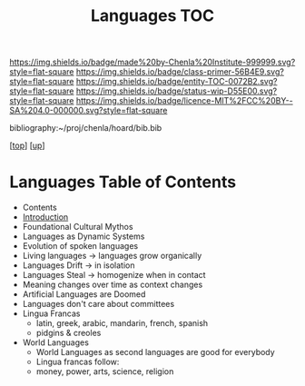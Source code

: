 #   -*- mode: org; fill-column: 60 -*-
#+STARTUP: showall
#+TITLE:   Languages TOC

[[https://img.shields.io/badge/made%20by-Chenla%20Institute-999999.svg?style=flat-square]] 
[[https://img.shields.io/badge/class-primer-56B4E9.svg?style=flat-square]]
[[https://img.shields.io/badge/entity-TOC-0072B2.svg?style=flat-square]]
[[https://img.shields.io/badge/status-wip-D55E00.svg?style=flat-square]]
[[https://img.shields.io/badge/licence-MIT%2FCC%20BY--SA%204.0-000000.svg?style=flat-square]]

bibliography:~/proj/chenla/hoard/bib.bib

[[[../../index.org][top]]] [[[../index.org][up]]]

* Languages Table of Contents
:PROPERTIES:
:CUSTOM_ID:
:Name:     /home/deerpig/proj/chenla/warp/08/45/index.org
:Created:  2018-05-05T16:08@Prek Leap (11.642600N-104.919210W)
:ID:       cda47bee-bcb7-463b-b8c8-7c2896436234
:VER:      578783394.966131240
:GEO:      48P-491193-1287029-15
:BXID:     proj:QUH8-7028
:Class:    primer
:Entity:   toc
:Status:   wip
:Licence:  MIT/CC BY-SA 4.0
:END:

  - Contents
  - [[./intro.org][Introduction]]
  - Foundational Cultural Mythos 
  - Languages as Dynamic Systems
  - Evolution of spoken languages
  - Living languages -> languages grow organically
  - Languages Drift  -> in isolation
  - Languages Steal  -> homogenize when in contact
  - Meaning changes over time as context changes
  - Artificial Languages are Doomed
  - Languages don't care about committees
  - Lingua Francas
    - latin, greek, arabic, mandarin, french, spanish
    - pidgins & creoles
  - World Languages
    - World Languages as second languages are good for
      everybody
    - Lingua francas follow:
    - money, power, arts, science, religion


